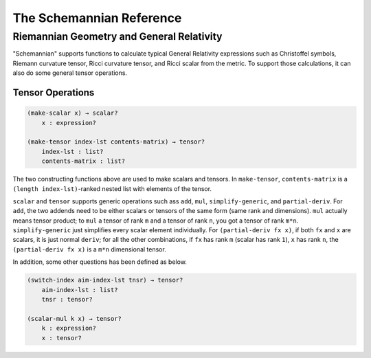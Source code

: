 The Schemannian Reference
=========================

Riemannian Geometry and General Relativity
------------------------------------------

"Schemannian" supports functions to calculate typical General Relativity expressions such as Christoffel symbols, Riemann curvature tensor, Ricci curvature tensor, and Ricci scalar from the metric. To support those calculations, it can also do some general tensor operations.

Tensor Operations
~~~~~~~~~~~~~~~~~

.. code:: scheme

    (make-scalar x) → scalar?
        x : expression?

    (make-tensor index-lst contents-matrix) → tensor?
        index-lst : list?
        contents-matrix : list?

The two constructing functions above are used to make scalars and tensors. In ``make-tensor``, ``contents-matrix`` is a ``(length index-lst)``-ranked nested list with elements of the tensor.

``scalar`` and ``tensor`` supports generic operations such ass ``add``, ``mul``, ``simplify-generic``, and ``partial-deriv``. For ``add``, the two addends need to be either scalars or tensors of the same form (same rank and dimensions). ``mul`` actually means tensor product; to ``mul`` a tensor of rank ``m`` and a tensor of rank ``n``, you got a tensor of rank ``m*n``. ``simplify-generic`` just simplifies every scalar element individually. For ``(partial-deriv fx x)``, if both ``fx`` and ``x`` are scalars, it is just normal ``deriv``; for all the other combinations, if ``fx`` has rank ``m`` (scalar has rank ``1``), ``x`` has rank ``n``, the ``(partial-deriv fx x)`` is a ``m*n`` dimensional tensor.

In addition, some other questions has been defined as below.

.. code:: scheme

    (switch-index aim-index-lst tnsr) → tensor?
        aim-index-lst : list?
        tnsr : tensor?

    (scalar-mul k x) → tensor?
        k : expression?
        x : tensor?
